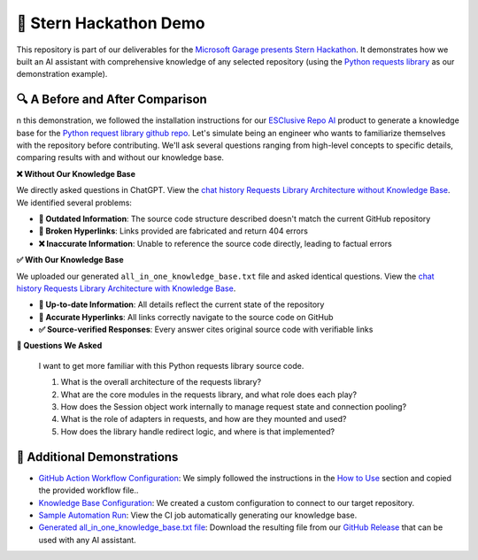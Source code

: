 🚀 Stern Hackathon Demo
==============================================================================
This repository is part of our deliverables for the `Microsoft Garage presents Stern Hackathon <https://nyustern.campusgroups.com/sta/rsvp_boot?id=1928010>`_. It demonstrates how we built an AI assistant with comprehensive knowledge of any selected repository (using the `Python requests library <https://github.com/psf/requests>`_ as our demonstration example).


🔍 A Before and After Comparison
------------------------------------------------------------------------------
n this demonstration, we followed the installation instructions for our `ESClusive Repo AI <https://github.com/easyscalecloud/stern_hackathon_mvp>`_ product to generate a knowledge base for the `Python request library github repo <https://github.com/psf/requests>`_. Let's simulate being an engineer who wants to familiarize themselves with the repository before contributing. We'll ask several questions ranging from high-level concepts to specific details, comparing results with and without our knowledge base.

**❌ Without Our Knowledge Base**

We directly asked questions in ChatGPT. View the `chat history Requests Library Architecture without Knowledge Base <https://chatgpt.com/share/67e7e55b-1e90-800c-9743-e585e2f7f9e2>`_. We identified several problems:

- **📅 Outdated Information**: The source code structure described doesn't match the current GitHub repository
- **🔗 Broken Hyperlinks**: Links provided are fabricated and return 404 errors
- **❌ Inaccurate Information**: Unable to reference the source code directly, leading to factual errors

**✅ With Our Knowledge Base**

We uploaded our generated ``all_in_one_knowledge_base.txt`` file and asked identical questions. View the `chat history Requests Library Architecture with Knowledge Base <https://chatgpt.com/share/67e7e487-ace4-800c-b14e-78bb590e3b42>`_.

- **📅 Up-to-date Information**: All details reflect the current state of the repository
- **🔗 Accurate Hyperlinks**: All links correctly navigate to the source code on GitHub
- **✅ Source-verified Responses**: Every answer cites original source code with verifiable links

**💬 Questions We Asked**

    I want to get more familiar with this Python requests library source code.

    1. What is the overall architecture of the requests library?
    2. What are the core modules in the requests library, and what role does each play?
    3. How does the Session object work internally to manage request state and connection pooling?
    4. What is the role of adapters in requests, and how are they mounted and used?
    5. How does the library handle redirect logic, and where is that implemented?


🔗 Additional Demonstrations
------------------------------------------------------------------------------
- `GitHub Action Workflow Configuration <https://github.com/easyscalecloud/stern_hackathon_demo/blob/main/.github/workflows/run_esclusive_repo_ai.yml>`_: We simply followed the instructions in the `How to Use <https://github.com/easyscalecloud/stern_hackathon_mvp?tab=readme-ov-file#how-to-use>`_ section and copied the provided workflow file..
- `Knowledge Base Configuration <https://github.com/easyscalecloud/stern_hackathon_demo/blob/main/.github/workflows/esclusive_repo_ai_config.json>`_: We created a custom configuration to connect to our target repository.
- `Sample Automation Run <https://github.com/easyscalecloud/stern_hackathon_demo/actions/runs/14138804033/job/39616466381>`_: View the CI job automatically generating our knowledge base.
- `Generated all_in_one_knowledge_base.txt file <https://github.com/easyscalecloud/stern_hackathon_demo/releases/download/knowledge-base/all_in_one_knowledge_base.txt>`_: Download the resulting file from our `GitHub Release <https://github.com/easyscalecloud/stern_hackathon_demo/releases/tag/knowledge-base>`_ that can be used with any AI assistant.
